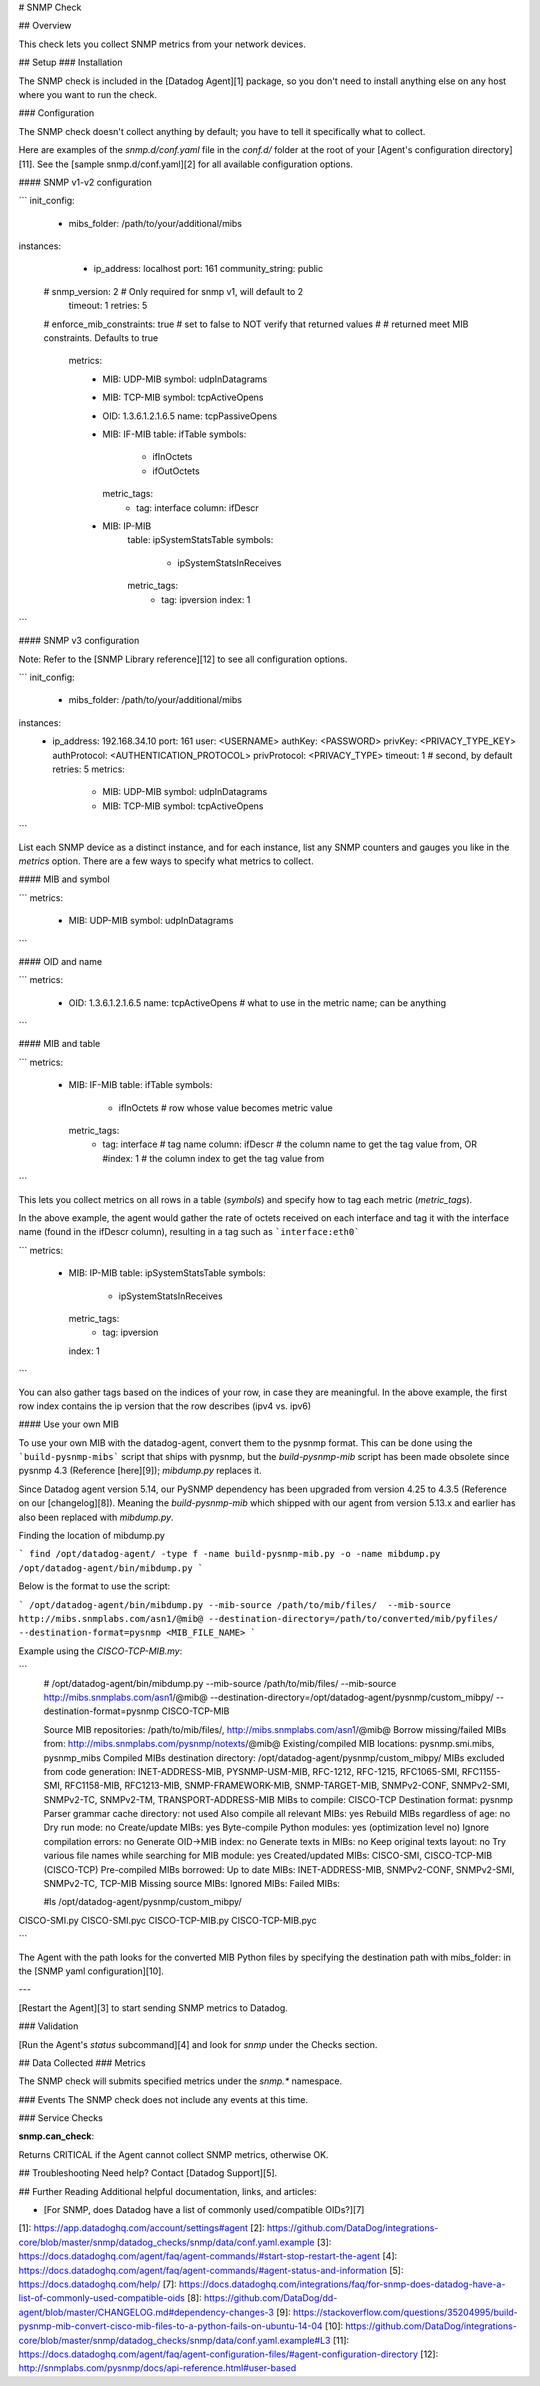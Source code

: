 # SNMP Check

## Overview

This check lets you collect SNMP metrics from your network devices.

## Setup
### Installation

The SNMP check is included in the [Datadog Agent][1] package, so you don't need to install anything else on any host where you want to run the check.

### Configuration

The SNMP check doesn't collect anything by default; you have to tell it specifically what to collect.

Here are examples of the `snmp.d/conf.yaml` file in the `conf.d/` folder at the root of your [Agent's configuration directory][11]. See the [sample snmp.d/conf.yaml][2] for all available configuration options.

#### SNMP v1-v2 configuration

```
init_config:
   - mibs_folder: /path/to/your/additional/mibs

instances:
   - ip_address: localhost
     port: 161
     community_string: public
  #  snmp_version: 2 # Only required for snmp v1, will default to 2
     timeout: 1
     retries: 5
  #  enforce_mib_constraints: true # set to false to NOT verify that returned values
  #                                # returned meet MIB constraints. Defaults to true

     metrics:
       - MIB: UDP-MIB
         symbol: udpInDatagrams
       - MIB: TCP-MIB
         symbol: tcpActiveOpens
       - OID: 1.3.6.1.2.1.6.5
         name: tcpPassiveOpens
       - MIB: IF-MIB
         table: ifTable
         symbols:
           - ifInOctets
           - ifOutOctets
         metric_tags:
           - tag: interface
             column: ifDescr
       - MIB: IP-MIB
          table: ipSystemStatsTable
          symbols:
            - ipSystemStatsInReceives
          metric_tags:
            - tag: ipversion
              index: 1
```

#### SNMP v3 configuration

Note: Refer to the [SNMP Library reference][12] to see all configuration options.

```
init_config:
   - mibs_folder: /path/to/your/additional/mibs

instances:
   - ip_address: 192.168.34.10
     port: 161
     user: <USERNAME>
     authKey: <PASSWORD>
     privKey: <PRIVACY_TYPE_KEY>
     authProtocol: <AUTHENTICATION_PROTOCOL>
     privProtocol: <PRIVACY_TYPE>
     timeout: 1 # second, by default
     retries: 5
     metrics:
       - MIB: UDP-MIB
         symbol: udpInDatagrams
       - MIB: TCP-MIB
         symbol: tcpActiveOpens
```

List each SNMP device as a distinct instance, and for each instance, list any SNMP counters and gauges you like in the `metrics` option. There are a few ways to specify what metrics to collect.

#### MIB and symbol

```
metrics:
  - MIB: UDP-MIB
    symbol: udpInDatagrams
```

#### OID and name

```
metrics:
   - OID: 1.3.6.1.2.1.6.5
     name: tcpActiveOpens # what to use in the metric name; can be anything
```

#### MIB and table

```
metrics:
  - MIB: IF-MIB
    table: ifTable
    symbols:
       - ifInOctets      # row whose value becomes metric value
    metric_tags:
       - tag: interface  # tag name
         column: ifDescr # the column name to get the tag value from, OR
         #index: 1       # the column index to get the tag value from
```

This lets you collect metrics on all rows in a table (`symbols`) and specify how to tag each metric (`metric_tags`).

In the above example, the agent would gather the rate of octets received on each interface and tag it with the interface name (found in the ifDescr column), resulting in a tag such as ```interface:eth0```

```
metrics:
  - MIB: IP-MIB
    table: ipSystemStatsTable
    symbols:
      - ipSystemStatsInReceives
    metric_tags:
      - tag: ipversion
    index: 1
```

You can also gather tags based on the indices of your row, in case they are meaningful. In the above example, the first row index contains the ip version that the row describes (ipv4 vs. ipv6)

#### Use your own MIB

To use your own MIB with the datadog-agent, convert them to the pysnmp format. This can be done using the ```build-pysnmp-mibs``` script that ships with pysnmp, but the `build-pysnmp-mib` script has been made obsolete since pysnmp 4.3 (Reference [here][9]); `mibdump.py` replaces it.

Since Datadog agent version 5.14, our PySNMP dependency has been upgraded from version 4.25 to 4.3.5 (Reference on our [changelog][8]). Meaning the `build-pysnmp-mib` which shipped with our agent from version 5.13.x and earlier has also been replaced with `mibdump.py`.

Finding the location of mibdump.py

```
find /opt/datadog-agent/ -type f -name build-pysnmp-mib.py -o -name mibdump.py
/opt/datadog-agent/bin/mibdump.py
```

Below is the format to use the script:

```
/opt/datadog-agent/bin/mibdump.py --mib-source /path/to/mib/files/  --mib-source http://mibs.snmplabs.com/asn1/@mib@ --destination-directory=/path/to/converted/mib/pyfiles/ --destination-format=pysnmp <MIB_FILE_NAME>
```

Example using the `CISCO-TCP-MIB.my`:

```
 # /opt/datadog-agent/bin/mibdump.py --mib-source /path/to/mib/files/  --mib-source http://mibs.snmplabs.com/asn1/@mib@ --destination-directory=/opt/datadog-agent/pysnmp/custom_mibpy/ --destination-format=pysnmp CISCO-TCP-MIB

 Source MIB repositories: /path/to/mib/files/, http://mibs.snmplabs.com/asn1/@mib@
 Borrow missing/failed MIBs from: http://mibs.snmplabs.com/pysnmp/notexts/@mib@
 Existing/compiled MIB locations: pysnmp.smi.mibs, pysnmp_mibs
 Compiled MIBs destination directory: /opt/datadog-agent/pysnmp/custom_mibpy/
 MIBs excluded from code generation: INET-ADDRESS-MIB, PYSNMP-USM-MIB, RFC-1212, RFC-1215, RFC1065-SMI, RFC1155-SMI, RFC1158-MIB, RFC1213-MIB, SNMP-FRAMEWORK-MIB, SNMP-TARGET-MIB, SNMPv2-CONF, SNMPv2-SMI, SNMPv2-TC, SNMPv2-TM, TRANSPORT-ADDRESS-MIB
 MIBs to compile: CISCO-TCP
 Destination format: pysnmp
 Parser grammar cache directory: not used
 Also compile all relevant MIBs: yes
 Rebuild MIBs regardless of age: no
 Dry run mode: no Create/update MIBs: yes
 Byte-compile Python modules: yes (optimization level no)
 Ignore compilation errors: no
 Generate OID->MIB index: no
 Generate texts in MIBs: no
 Keep original texts layout: no
 Try various file names while searching for MIB module: yes
 Created/updated MIBs: CISCO-SMI, CISCO-TCP-MIB (CISCO-TCP)
 Pre-compiled MIBs borrowed:
 Up to date MIBs: INET-ADDRESS-MIB, SNMPv2-CONF, SNMPv2-SMI, SNMPv2-TC, TCP-MIB
 Missing source MIBs:
 Ignored MIBs:
 Failed MIBs:

 #ls /opt/datadog-agent/pysnmp/custom_mibpy/
CISCO-SMI.py CISCO-SMI.pyc CISCO-TCP-MIB.py CISCO-TCP-MIB.pyc

```

The Agent with the path looks for the converted MIB Python files by specifying the destination path with mibs_folder: in the [SNMP yaml configuration][10].

---

[Restart the Agent][3] to start sending SNMP metrics to Datadog.

### Validation

[Run the Agent's `status` subcommand][4] and look for `snmp` under the Checks section.

## Data Collected
### Metrics

The SNMP check will submits specified metrics under the `snmp.*` namespace.

### Events
The SNMP check does not include any events at this time.

### Service Checks

**snmp.can_check**:

Returns CRITICAL if the Agent cannot collect SNMP metrics, otherwise OK.

## Troubleshooting
Need help? Contact [Datadog Support][5].

## Further Reading
Additional helpful documentation, links, and articles:

* [For SNMP, does Datadog have a list of commonly used/compatible OIDs?][7]


[1]: https://app.datadoghq.com/account/settings#agent
[2]: https://github.com/DataDog/integrations-core/blob/master/snmp/datadog_checks/snmp/data/conf.yaml.example
[3]: https://docs.datadoghq.com/agent/faq/agent-commands/#start-stop-restart-the-agent
[4]: https://docs.datadoghq.com/agent/faq/agent-commands/#agent-status-and-information
[5]: https://docs.datadoghq.com/help/
[7]: https://docs.datadoghq.com/integrations/faq/for-snmp-does-datadog-have-a-list-of-commonly-used-compatible-oids
[8]: https://github.com/DataDog/dd-agent/blob/master/CHANGELOG.md#dependency-changes-3
[9]: https://stackoverflow.com/questions/35204995/build-pysnmp-mib-convert-cisco-mib-files-to-a-python-fails-on-ubuntu-14-04
[10]: https://github.com/DataDog/integrations-core/blob/master/snmp/datadog_checks/snmp/data/conf.yaml.example#L3
[11]: https://docs.datadoghq.com/agent/faq/agent-configuration-files/#agent-configuration-directory
[12]: http://snmplabs.com/pysnmp/docs/api-reference.html#user-based


